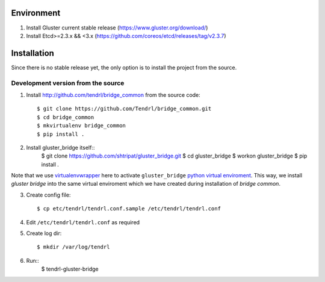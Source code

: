 ===========
Environment
===========

1. Install Gluster current stable release (https://www.gluster.org/download/)
2. Install Etcd>=2.3.x && <3.x (https://github.com/coreos/etcd/releases/tag/v2.3.7)


============
Installation
============

Since there is no stable release yet, the only option is to install the project from the source.

Development version from the source
-----------------------------------

1. Install http://github.com/tendrl/bridge_common from the source code::

    $ git clone https://github.com/Tendrl/bridge_common.git
    $ cd bridge_common
    $ mkvirtualenv bridge_common
    $ pip install .

2. Install gluster_bridge itself::
    $ git clone https://github.com/shtripat/gluster_bridge.git
    $ cd gluster_bridge
    $ workon gluster_bridge
    $ pip install .

Note that we use virtualenvwrapper_ here to activate ``gluster_bridge`` `python
virtual enviroment`_. This way, we install *gluster bridge* into the same virtual
enviroment which we have created during installation of *bridge common*.

.. _virtualenvwrapper: https://virtualenvwrapper.readthedocs.io/en/latest/
.. _`python virtual enviroment`: https://virtualenv.pypa.io/en/stable/

3. Create config file::

    $ cp etc/tendrl/tendrl.conf.sample /etc/tendrl/tendrl.conf

4. Edit ``/etc/tendrl/tendrl.conf`` as required

5. Create log dir::

    $ mkdir /var/log/tendrl

6. Run::
    $ tendrl-gluster-bridge
